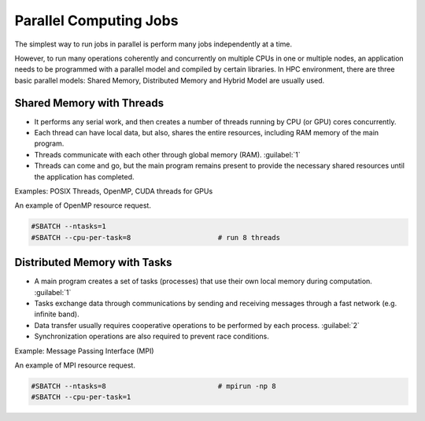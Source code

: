 Parallel Computing Jobs
#######################

The simplest way to run  jobs in parallel is perform many jobs independently at a time.

However, to run many operations coherently and concurrently on multiple CPUs in one or multiple nodes, an application needs to be programmed with a parallel model and compiled by certain libraries. In HPC environment, there are three basic parallel models: Shared Memory, Distributed Memory and Hybrid Model are usually used.

Shared Memory with Threads
**************************

* It performs any serial work, and then creates a number of threads running by CPU (or GPU) cores concurrently.
* Each thread can have local data, but also, shares the entire resources, including RAM memory of the main program.
* Threads communicate with each other through global memory (RAM). :guilabel:`1`
* Threads can come and go, but the main program remains present to provide the necessary shared resources until the application has completed.

.. sidebar:: Note
  1. This requires synchronization operations to ensure that no more than one thread is updating the same RAM address at any time.

Examples: POSIX Threads, OpenMP, CUDA threads for GPUs

An example of OpenMP resource request.

.. code-block:: console

  #SBATCH --ntasks=1
  #SBATCH --cpu-per-task=8                     # run 8 threads

Distributed Memory with Tasks
*****************************

* A main program creates a set of tasks (processes) that use their own local memory during computation. :guilabel:`1`
* Tasks exchange data through communications by sending and receiving messages through a fast network (e.g. infinite band).
* Data transfer usually requires cooperative operations to be performed by each process. :guilabel:`2`
* Synchronization operations are also required to prevent race conditions.

.. sidebar:: Note
  :guilabel:`1` - Multiple tasks can reside on the same physical machine and/or across an arbitrary number of machines.
  :guilabel:`2` - For example, a send operation must have a matching receive operation.


Example: Message Passing Interface (MPI)

An example of MPI resource request.

.. code-block:: console

  #SBATCH --ntasks=8                           # mpirun -np 8
  #SBATCH --cpu-per-task=1
